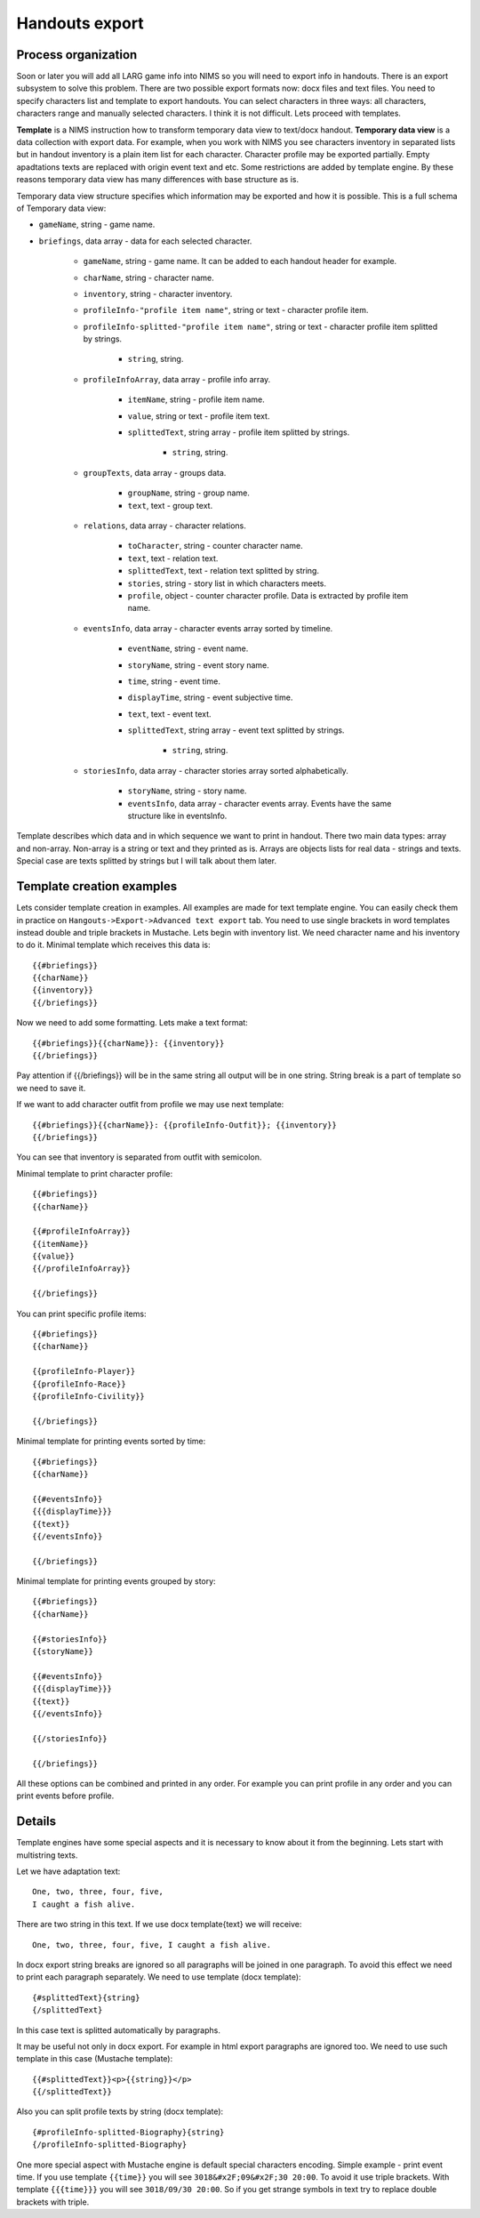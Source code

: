 ﻿.. _breifings-templates:

Handouts export
===============

Process organization
--------------------

Soon or later you will add all LARG game info into NIMS so you will need to export info in handouts. There is an export subsystem to solve this problem. There are two possible export formats now: docx files and text files. You need to specify characters list and template to export handouts. You can select characters in three ways: all characters, characters range and manually selected characters. I think it is not difficult. Lets proceed with templates.

**Template** is a NIMS instruction how to transform temporary data view to text/docx handout. **Temporary data view** is a data collection with export data. For example, when you work with NIMS you see characters inventory in separated lists but in handout inventory is a plain item list for each character. Character profile may be exported partially. Empty apadtations texts are replaced with origin event text and etc. Some restrictions are added by template engine. By these reasons temporary data view has many differences with base structure as is. 

Temporary data view structure specifies which information may be exported and how it is possible. This is a full schema of Temporary data view:

- ``gameName``, string - game name.

- ``briefings``, data array - data for each selected character.

	- ``gameName``, string - game name. It can be added to each handout header for example.
	
	- ``charName``, string - character name.
	
	- ``inventory``, string - character inventory.
	
	- ``profileInfo-"profile item name"``, string or text - character profile item.
	
	- ``profileInfo-splitted-"profile item name"``, string or text - character profile item splitted by strings.
	
		- ``string``, string.
	
	- ``profileInfoArray``, data array - profile info array.
	
		- ``itemName``, string - profile item name.
		
		- ``value``, string or text - profile item text.
		
		- ``splittedText``, string array - profile item splitted by strings. 
		
			- ``string``, string.
			
	- ``groupTexts``, data array - groups data.
	
		- ``groupName``, string - group name.
		
		- ``text``, text - group text.
		
	- ``relations``, data array - character relations.
	
		- ``toCharacter``, string - counter character name.
		
		- ``text``, text - relation text.
		
		- ``splittedText``, text - relation text splitted by string.
		
		- ``stories``, string - story list in which characters meets.
		
		- ``profile``, object - counter character profile. Data is extracted by profile item name.
			
	- ``eventsInfo``, data array - character events array sorted by timeline.
	
		- ``eventName``, string - event name.
		
		- ``storyName``, string - event story name.
		
		- ``time``, string - event time.
		
		- ``displayTime``, string - event subjective time.
		
		- ``text``, text - event text.
		
		- ``splittedText``, string array - event text splitted by strings. 
		
			- ``string``, string.
			
	- ``storiesInfo``, data array - character stories array sorted alphabetically.
	
		- ``storyName``, string - story name.
		
		- ``eventsInfo``, data array - character events array. Events have the same structure like in eventsInfo.


Template describes which data and in which sequence we want to print in handout. There two main data types: array and non-array. Non-array is a string or text and they printed as is. Arrays are objects lists for real data - strings and texts. Special case are texts splitted by strings but I will talk about them later.

Template creation examples
--------------------------

Lets consider template creation in examples. All examples are made for text template engine. You can easily check them in practice on ``Hangouts->Export->Advanced text export`` tab. You need to use single brackets in word templates instead double and triple brackets in Mustache. Lets begin with inventory list. We need character name and his inventory to do it. Minimal template which receives this data is::

	{{#briefings}}
	{{charName}}
	{{inventory}}
	{{/briefings}}

Now we need to add some formatting. Lets make a text format:: 

	{{#briefings}}{{charName}}: {{inventory}}
	{{/briefings}}

Pay attention if {{/briefings}} will be in the same string all output will be in one string. String break is a part of template so we need to save it.

If we want to add character outfit from profile we may use next template::

	{{#briefings}}{{charName}}: {{profileInfo-Outfit}}; {{inventory}}
	{{/briefings}}

You can see that inventory is separated from outfit with semicolon.

Minimal template to print character profile::

	{{#briefings}}
	{{charName}}

	{{#profileInfoArray}}
	{{itemName}}
	{{value}}
	{{/profileInfoArray}}

	{{/briefings}}

You can print specific profile items::

	{{#briefings}}
	{{charName}}

	{{profileInfo-Player}}
	{{profileInfo-Race}}
	{{profileInfo-Civility}}

	{{/briefings}}

Minimal template for printing events sorted by time::

	{{#briefings}}
	{{charName}}

	{{#eventsInfo}}
	{{{displayTime}}}
	{{text}}
	{{/eventsInfo}}

	{{/briefings}}

Minimal template for printing events grouped by story::

	{{#briefings}}
	{{charName}}

	{{#storiesInfo}}
	{{storyName}}

	{{#eventsInfo}}
	{{{displayTime}}}
	{{text}}
	{{/eventsInfo}}

	{{/storiesInfo}}

	{{/briefings}}

All these options can be combined and printed in any order. For example you can print profile in any order and you can print events before profile.

Details
-------

Template engines have some special aspects and it is necessary to know about it from the beginning. Lets start with multistring texts.

Let we have adaptation text::

	One, two, three, four, five,
	I caught a fish alive. 

There are two string in this text. If we use docx template{text} we will receive::

	One, two, three, four, five, I caught a fish alive.

In docx export string breaks are ignored so all paragraphs will be joined in one paragraph. To avoid this effect we need to print each paragraph separately. We need to use template (docx template)::

	{#splittedText}{string}
	{/splittedText} 

In this case text is splitted automatically by paragraphs.

It may be useful not only in docx export. For example in html export paragraphs are ignored too. We need to use such template in this case (Mustache template)::

	{{#splittedText}}<p>{{string}}</p>
	{{/splittedText}}

Also you can split profile texts by string (docx template)::

	{#profileInfo-splitted-Biography}{string}
	{/profileInfo-splitted-Biography} 

One more special aspect with Mustache engine is default special characters encoding. Simple example - print event time. If you use template ``{{time}}`` you will see ``3018&#x2F;09&#x2F;30 20:00``. To avoid it use triple brackets. With template ``{{{time}}}`` you will see ``3018/09/30 20:00``. So if you get strange symbols in text try to replace double brackets with triple.



